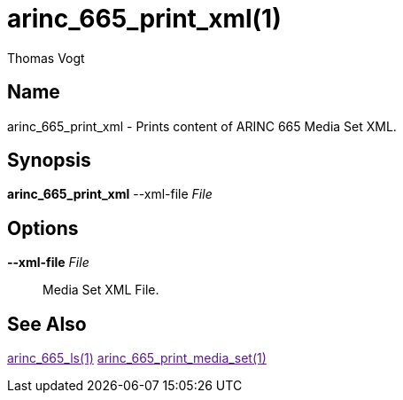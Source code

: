 = arinc_665_print_xml(1)
Thomas Vogt

== Name

arinc_665_print_xml - Prints content of ARINC 665 Media Set XML.

== Synopsis

*arinc_665_print_xml*
--xml-file _File_

== Options

// tag::options[]
*--xml-file* _File_::
Media Set XML File.

== See Also

link:[arinc_665_ls(1)]
link:[arinc_665_print_media_set(1)]
